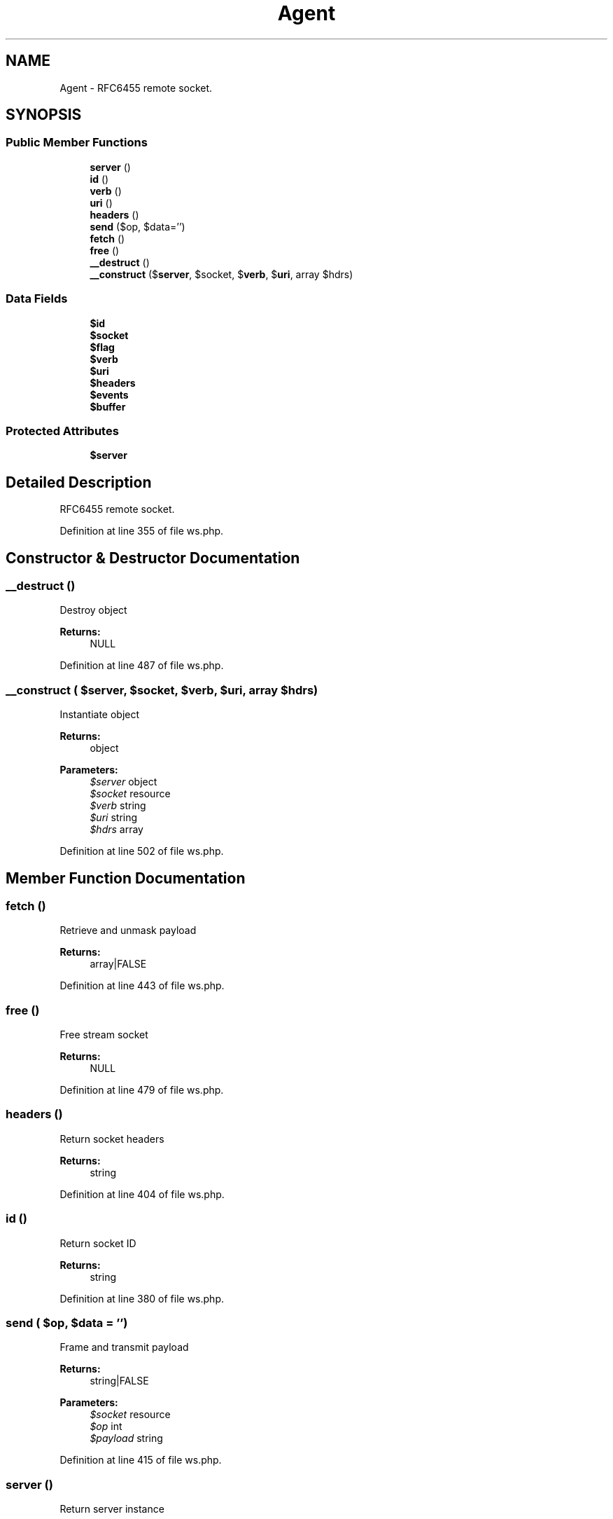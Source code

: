.TH "Agent" 3 "Tue Jan 3 2017" "Version 3.6" "Fat-Free Framework" \" -*- nroff -*-
.ad l
.nh
.SH NAME
Agent \- RFC6455 remote socket\&.  

.SH SYNOPSIS
.br
.PP
.SS "Public Member Functions"

.in +1c
.ti -1c
.RI "\fBserver\fP ()"
.br
.ti -1c
.RI "\fBid\fP ()"
.br
.ti -1c
.RI "\fBverb\fP ()"
.br
.ti -1c
.RI "\fBuri\fP ()"
.br
.ti -1c
.RI "\fBheaders\fP ()"
.br
.ti -1c
.RI "\fBsend\fP ($op, $data='')"
.br
.ti -1c
.RI "\fBfetch\fP ()"
.br
.ti -1c
.RI "\fBfree\fP ()"
.br
.ti -1c
.RI "\fB__destruct\fP ()"
.br
.ti -1c
.RI "\fB__construct\fP ($\fBserver\fP, $socket, $\fBverb\fP, $\fBuri\fP, array $hdrs)"
.br
.in -1c
.SS "Data Fields"

.in +1c
.ti -1c
.RI "\fB$id\fP"
.br
.ti -1c
.RI "\fB$socket\fP"
.br
.ti -1c
.RI "\fB$flag\fP"
.br
.ti -1c
.RI "\fB$verb\fP"
.br
.ti -1c
.RI "\fB$uri\fP"
.br
.ti -1c
.RI "\fB$headers\fP"
.br
.ti -1c
.RI "\fB$events\fP"
.br
.ti -1c
.RI "\fB$buffer\fP"
.br
.in -1c
.SS "Protected Attributes"

.in +1c
.ti -1c
.RI "\fB$server\fP"
.br
.in -1c
.SH "Detailed Description"
.PP 
RFC6455 remote socket\&. 
.PP
Definition at line 355 of file ws\&.php\&.
.SH "Constructor & Destructor Documentation"
.PP 
.SS "__destruct ()"
Destroy object 
.PP
\fBReturns:\fP
.RS 4
NULL 
.RE
.PP

.PP
Definition at line 487 of file ws\&.php\&.
.SS "__construct ( $server,  $socket,  $verb,  $uri, array $hdrs)"
Instantiate object 
.PP
\fBReturns:\fP
.RS 4
object 
.RE
.PP
\fBParameters:\fP
.RS 4
\fI$server\fP object 
.br
\fI$socket\fP resource 
.br
\fI$verb\fP string 
.br
\fI$uri\fP string 
.br
\fI$hdrs\fP array 
.RE
.PP

.PP
Definition at line 502 of file ws\&.php\&.
.SH "Member Function Documentation"
.PP 
.SS "fetch ()"
Retrieve and unmask payload 
.PP
\fBReturns:\fP
.RS 4
array|FALSE 
.RE
.PP

.PP
Definition at line 443 of file ws\&.php\&.
.SS "free ()"
Free stream socket 
.PP
\fBReturns:\fP
.RS 4
NULL 
.RE
.PP

.PP
Definition at line 479 of file ws\&.php\&.
.SS "headers ()"
Return socket headers 
.PP
\fBReturns:\fP
.RS 4
string 
.RE
.PP

.PP
Definition at line 404 of file ws\&.php\&.
.SS "id ()"
Return socket ID 
.PP
\fBReturns:\fP
.RS 4
string 
.RE
.PP

.PP
Definition at line 380 of file ws\&.php\&.
.SS "send ( $op,  $data = \fC''\fP)"
Frame and transmit payload 
.PP
\fBReturns:\fP
.RS 4
string|FALSE 
.RE
.PP
\fBParameters:\fP
.RS 4
\fI$socket\fP resource 
.br
\fI$op\fP int 
.br
\fI$payload\fP string 
.RE
.PP

.PP
Definition at line 415 of file ws\&.php\&.
.SS "server ()"
Return server instance 
.PP
\fBReturns:\fP
.RS 4
object 
.RE
.PP

.PP
Definition at line 372 of file ws\&.php\&.
.SS "uri ()"
Return request URI 
.PP
\fBReturns:\fP
.RS 4
string 
.RE
.PP

.PP
Definition at line 396 of file ws\&.php\&.
.SS "verb ()"
Return request method 
.PP
\fBReturns:\fP
.RS 4
string 
.RE
.PP

.PP
Definition at line 388 of file ws\&.php\&.
.SH "Field Documentation"
.PP 
.SS "$buffer"

.PP
Definition at line 358 of file ws\&.php\&.
.SS "$events"

.PP
Definition at line 358 of file ws\&.php\&.
.SS "$flag"

.PP
Definition at line 358 of file ws\&.php\&.
.SS "$\fBheaders\fP"

.PP
Definition at line 358 of file ws\&.php\&.
.SS "$\fBid\fP"

.PP
Definition at line 358 of file ws\&.php\&.
.SS "$\fBserver\fP\fC [protected]\fP"

.PP
Definition at line 358 of file ws\&.php\&.
.SS "$socket"

.PP
Definition at line 358 of file ws\&.php\&.
.SS "$\fBuri\fP"

.PP
Definition at line 358 of file ws\&.php\&.
.SS "$\fBverb\fP"

.PP
Definition at line 358 of file ws\&.php\&.

.SH "Author"
.PP 
Generated automatically by Doxygen for Fat-Free Framework from the source code\&.
